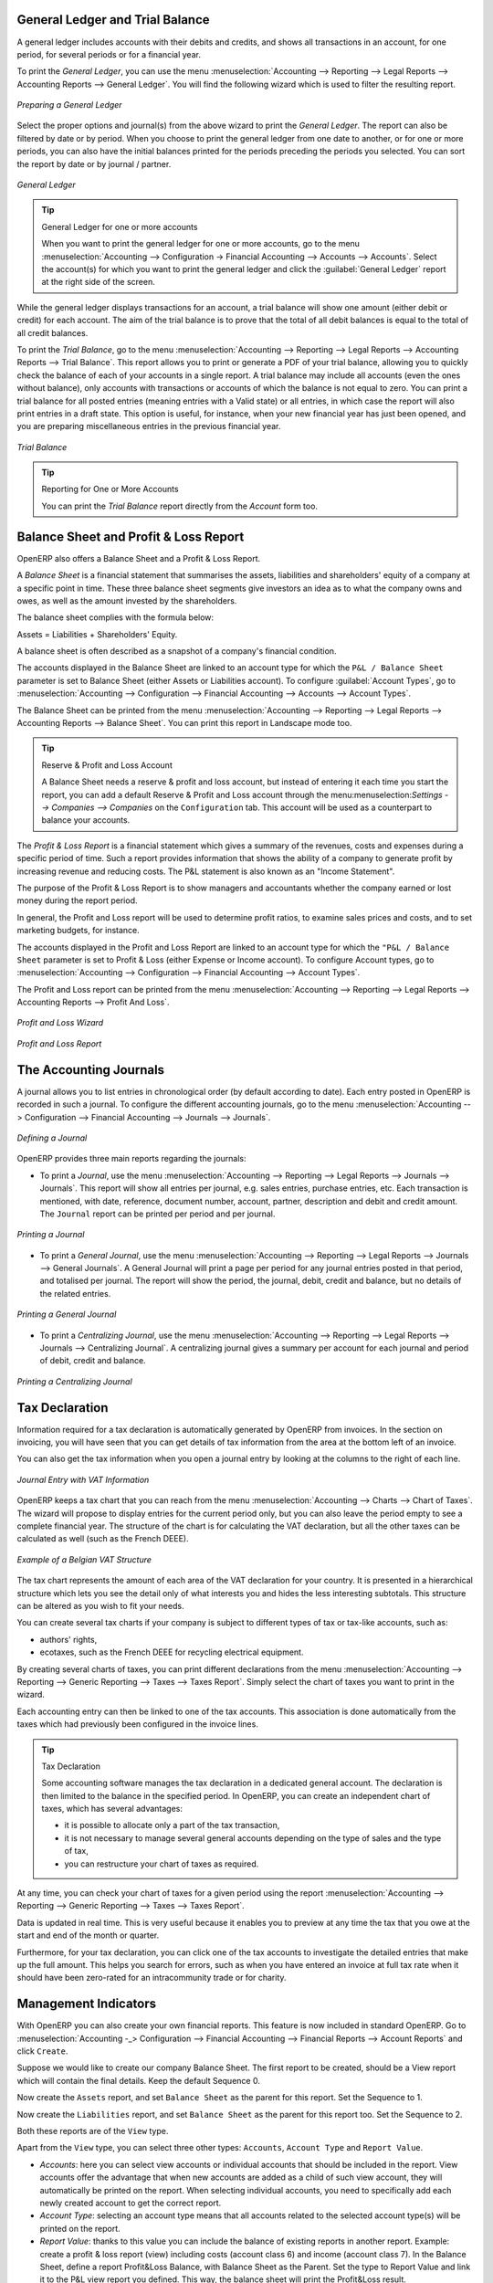 
.. index::
   single: trial balance
   single: general ledger

General Ledger and Trial Balance
--------------------------------

A general ledger includes accounts with their debits and credits, and shows all transactions in an account, for one period, for several periods or for a financial year.

To print the `General Ledger`, you can use the menu :menuselection:`Accounting --> Reporting --> Legal Reports --> Accounting Reports --> General Ledger`.
You will find the following wizard which is used to filter the resulting report.

.. figure::  images/account_wizard_report.png
   :scale: 75
   :align: center

   *Preparing a General Ledger*

Select the proper options and journal(s) from the above wizard to print the `General Ledger`. The report can also be filtered by date or by period. When you choose to print the general ledger from one date to another, or for one or more periods, you can also have the initial balances printed for the periods preceding the periods you selected.
You can sort the report by date or by journal / partner.

.. figure::  images/account_general_ledger.png
   :scale: 65
   :align: center

   *General Ledger*

.. tip:: General Ledger for one or more accounts

    When you want to print the general ledger for one or more accounts, go to the menu :menuselection:`Accounting --> Configuration -> Financial Accounting --> Accounts --> Accounts`. Select the account(s) for which you want to print the general ledger and click the :guilabel:`General Ledger` report at the right side of the screen. 

While the general ledger displays transactions for an account, a trial balance will show one amount (either debit or credit) for each account. The aim of the trial balance is to prove that the total of all debit balances is equal to the total of all credit balances.

To print the `Trial Balance`, go to the menu :menuselection:`Accounting --> Reporting --> Legal Reports --> Accounting Reports --> Trial Balance`.
This report allows you to print or generate a PDF of your trial balance, allowing you to quickly check the balance of each of your accounts in a single report. A trial balance may include all accounts (even the ones without balance), only accounts with transactions or accounts of which the balance is not equal to zero. You can print a trial balance for all posted entries (meaning entries with a Valid state) or all entries, in which case the report will also print entries in a draft state. This option is useful, for instance, when your new financial year has just been opened, and you are preparing miscellaneous entries in the previous financial year.

.. figure::  images/account_trial_balance.png
   :scale: 65
   :align: center

   *Trial Balance*

.. tip:: Reporting for One or More Accounts

    You can print the `Trial Balance` report directly from the `Account` form too.

.. index::
   single: balance sheet
   single: profit & loss

Balance Sheet and Profit & Loss Report
--------------------------------------

OpenERP also offers a Balance Sheet and a Profit & Loss Report.

A `Balance Sheet` is a financial statement that summarises the assets, liabilities and shareholders' equity of a company at a specific point in time. These three balance sheet segments give investors an idea as to what the company owns and owes, as well as the amount invested by the shareholders.

The balance sheet complies with the formula below:

Assets = Liabilities + Shareholders' Equity.

A balance sheet is often described as a snapshot of a company's financial condition.

The accounts displayed in the Balance Sheet are linked to an account type for which the ``P&L / Balance Sheet`` parameter is set to Balance Sheet (either Assets or Liabilities account). To configure :guilabel:`Account Types`, go to :menuselection:`Accounting --> Configuration --> Financial Accounting --> Accounts --> Account Types`.

The Balance Sheet can be printed from the menu :menuselection:`Accounting --> Reporting --> Legal Reports --> Accounting Reports --> Balance Sheet`. You can print this report in Landscape mode too.

.. tip:: Reserve & Profit and Loss Account

    A Balance Sheet needs a reserve & profit and loss account, but instead of entering it each time you start the report, you can add a default Reserve & Profit and Loss account through the menu:menuselection:`Settings --> Companies --> Companies` on the ``Configuration`` tab. This account will be used as a counterpart to balance your accounts.

The `Profit & Loss Report` is a financial statement which gives a summary of the revenues, costs and expenses during a specific period of time. Such a report provides information that shows the ability of a company to generate profit by increasing revenue and reducing costs. The P&L statement is also known as an "Income Statement".

The purpose of the Profit & Loss Report is to show managers and accountants whether the company earned or lost money during the report period.

In general, the Profit and Loss report will be used to determine profit ratios, to examine sales prices and costs, and to set marketing budgets, for instance.

The accounts displayed in the Profit and Loss Report are linked to an account type for which the ``"P&L / Balance Sheet`` parameter is set to Profit & Loss (either Expense or Income account). To configure Account types, go to :menuselection:`Accounting --> Configuration --> Financial Accounting --> Account Types`.

The Profit and Loss report can be printed from the menu :menuselection:`Accounting --> Reporting --> Legal Reports --> Accounting Reports --> Profit And Loss`.


.. figure::  images/account_profit_loss.png
   :scale: 75
   :align: center

   *Profit and Loss Wizard*

.. figure::  images/account_profit_loss_report.png
   :scale: 75
   :align: center

   *Profit and Loss Report*

.. index:: journal

The Accounting Journals
-----------------------

A journal allows you to list entries in chronological order (by default according to date). Each entry posted in OpenERP is recorded in such a journal. To configure the different accounting journals, go to the menu :menuselection:`Accounting --> Configuration --> Financial Accounting --> Journals --> Journals`.

.. figure::  images/account_journal_form.png
   :scale: 75
   :align: center

   *Defining a Journal*

OpenERP provides three main reports regarding the journals:

* To print a `Journal`, use the menu :menuselection:`Accounting --> Reporting --> Legal Reports --> Journals --> Journals`. This report will show all entries per journal, e.g. sales entries, purchase entries, etc. Each transaction is mentioned, with date, reference, document number, account, partner, description and debit and credit amount. The ``Journal`` report can be printed per period and per journal.

.. figure::  images/account_journal_print.png
   :scale: 75
   :align: center

   *Printing a Journal*

* To print a `General Journal`, use the menu :menuselection:`Accounting --> Reporting --> Legal Reports --> Journals --> General Journals`. A General Journal will print a page per period for any journal entries posted in that period, and totalised per journal. The report will show the period, the journal, debit, credit and balance, but no details of the related entries.

.. figure::  images/account_gen_journal_print.png
   :scale: 75
   :align: center

   *Printing a General Journal*

* To print a `Centralizing Journal`, use the menu :menuselection:`Accounting --> Reporting --> Legal Reports --> Journals --> Centralizing Journal`. A centralizing journal gives a summary per account for each journal and period of debit, credit and balance.

.. figure::  images/account_cent_journal_print.png
   :scale: 75
   :align: center

   *Printing a Centralizing Journal*


Tax Declaration
---------------

Information required for a tax declaration is automatically generated by OpenERP from invoices. In the section on invoicing, you will have seen that you can get details of tax information from the area at the bottom left of an invoice.

You can also get the tax information when you open a journal entry by looking at the columns to the right of each line.

.. figure::  images/account_journal_vat.png
   :scale: 75
   :align: center

   *Journal Entry with VAT Information*


OpenERP keeps a tax chart that you can reach from the menu :menuselection:`Accounting --> Charts --> Chart of Taxes`. The wizard will propose to display entries for the current period only, but you can also leave the period empty to see a complete financial year. The structure of the chart is for calculating the VAT declaration, but all the other taxes can be calculated as well (such as the French DEEE).

.. index::
   single: VAT

.. figure::  images/account_tax_chart.png
   :scale: 75
   :align: center

   *Example of a Belgian VAT Structure*

The tax chart represents the amount of each area of the VAT declaration for your country. It is presented in a hierarchical structure which lets you see the detail only of what interests you and hides the less interesting subtotals. This structure can be altered as you wish to fit your needs.

You can create several tax charts if your company is subject to different types of tax or tax-like accounts, such as:

* authors' rights,

* ecotaxes, such as the French DEEE for recycling electrical equipment.

By creating several charts of taxes, you can print different declarations from the menu :menuselection:`Accounting --> Reporting --> Generic Reporting --> Taxes --> Taxes Report`. Simply select the chart of taxes you want to print in the wizard.

Each accounting entry can then be linked to one of the tax accounts. This association is done automatically from the taxes which had previously been configured in the invoice lines.

.. tip:: Tax Declaration

        Some accounting software manages the tax declaration in a dedicated general account.
        The declaration is then limited to the balance in the specified period.
        In OpenERP, you can create an independent chart of taxes, which has several advantages:

        * it is possible to allocate only a part of the tax transaction,

        * it is not necessary to manage several general accounts depending on the type of sales and the type of tax,

        * you can restructure your chart of taxes as required.

At any time, you can check your chart of taxes for a given period using the report :menuselection:`Accounting --> Reporting --> Generic Reporting --> Taxes --> Taxes Report`.

Data is updated in real time. This is very useful because it enables you to preview at any time the tax that you owe at the start and end of the month or quarter.

Furthermore, for your tax declaration, you can click one of the tax accounts to investigate the detailed entries that make up the full amount. This helps you search for errors, such as when you have entered an invoice at full tax rate when it should have been zero-rated for an intracommunity trade or for charity.

Management Indicators
---------------------

With OpenERP you can also create your own financial reports. This feature is now included in standard OpenERP. Go to :menuselection:`Accounting -_> Configuration --> Financial Accounting --> Financial  Reports --> Account Reports` and click ``Create``.

Suppose we would like to create our company Balance Sheet. The first report to be created, should be a View report which will contain the final details. Keep the default Sequence 0.

Now create the ``Assets`` report, and set ``Balance Sheet`` as the parent for this report. Set the Sequence to 1.

Now create the ``Liabilities`` report, and set ``Balance Sheet`` as the parent for this report too. Set the Sequence to 2.

Both these reports are of the ``View`` type.

Apart from the ``View`` type, you can select three other types: ``Accounts``, ``Account Type`` and ``Report Value``.

* *Accounts*: here you can select view accounts or individual accounts that should be included in the report. View accounts offer the advantage that when new accounts are added as a child of such view account, they will automatically be printed on the report. When selecting individual accounts, you need to specifically add each newly created account to get the correct report.

* *Account Type*: selecting an account type means that all accounts related to the selected account type(s) will be printed on the report.

* *Report Value*: thanks to this value you can include the balance of existing reports in another report. Example: create a profit & loss report (view) including costs (account class 6) and income (account class 7). In the Balance Sheet, define a report Profit&Loss Balance, with Balance Sheet as the Parent. Set the type to Report Value and link it to the P&L view report you defined. This way, the balance sheet will print the Profit&Loss result.

.. figure::  images/financial_reports.png
   :scale: 75
   :align: center

   *Financial Reports*

Create a report to print the Asset accounts (class 2 from the Belgian ledger) on the Assets side of the report. As a Parent, define the Assets report; sequence 3, type Accounts. If you want to use all accounts of class 2, just select the class (view account). You can also select various asset accounts. You could also have set this report to Account Type, with type Immo.

If you just want the sum of the selected accounts to appear, you leave the settings as they are. Should you wish to print the account details as well, you can select the ``Display details`` checkbox. The report will then also print the selected account numbers.

To print the results, go to :menuselection:`Accounting --> Reporting --> Legal Reports --> Accounting Reports --> Financial Report`. Select the report you want to print (only reports of the View type will be displayed in the list). You can also print a report for specific periods or dates. If you select the ``Enable Comparison`` checkbox, an extra ``Comparison`` tab will appear in which you can, for instance, select periods from a previous financial year. You have to give the comparison column a name through the ``Column Label`` field.

.. figure::  images/account_fin_report.png
   :scale: 75
   :align: center

   *Example of a Financial Report*


.. Copyright © Open Object Press. All rights reserved.

.. You may take electronic copy of this publication and distribute it if you don't
.. change the content. You can also print a copy to be read by yourself only.

.. We have contracts with different publishers in different countries to sell and
.. distribute paper or electronic based versions of this book (translated or not)
.. in bookstores. This helps to distribute and promote the OpenERP product. It
.. also helps us to create incentives to pay contributors and authors using author
.. rights of these sales.

.. Due to this, grants to translate, modify or sell this book are strictly
.. forbidden, unless Tiny SPRL (representing Open Object Press) gives you a
.. written authorisation for this.

.. Many of the designations used by manufacturers and suppliers to distinguish their
.. products are claimed as trademarks. Where those designations appear in this book,
.. and Open Object Press was aware of a trademark claim, the designations have been
.. printed in initial capitals.

.. While every precaution has been taken in the preparation of this book, the publisher
.. and the authors assume no responsibility for errors or omissions, or for damages
.. resulting from the use of the information contained herein.

.. Published by Open Object Press, Grand Rosière, Belgium
